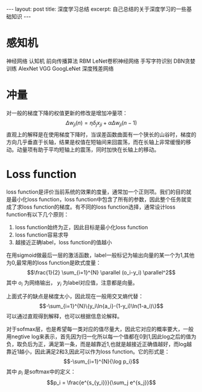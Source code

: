 #+BEGIN_HTML
---
layout: post
title: 深度学习总结
excerpt: 自己总结的关于深度学习的一些基础知识
---
#+END_HTML
#+OPTIONS: toc:nil
#+OPTIONS: ^:{}
* 感知机

神经网络
认知机
前向传播算法
RBM
LeNet卷积神经网络
手写字符识别
DBN贪婪训练
AlexNet
VGG
GoogLeNet
深度残差网络

* 冲量
对一般的梯度下降的权值更新的修改是增加冲量项：
$$\Delta w_{ji}(n)=\eta \delta_jx_{ji}+\alpha \Delta w_{ji}(n-1)$$
直观上的解释是在使用梯度下降时，当误差函数曲面有一个狭长的山谷时，梯度的方向几乎垂直于长轴，结果是权值在短轴间来回震荡，而在长轴上非常缓慢的移动。动量项有助于平均短轴上的震荡，同时加快在长轴上的移动。

* Loss function
loss function是评价当前系统的效果的度量，通常加一个正则项。我们的目的就是最小化loss function，loss function中包含了所有的参数，因此整个任务就变成了求loss function的梯度。有不同的loss function选择，通常设计loss function有以下几个原则：
1. loss function始终为正，因此目标是最小化loss function
2. loss function容易求导
3. 越接近正确label，loss function的值越小
在用sigmoid做最后一层的激活函数，label一般标记为输出向量的某一个为1,其他为0,最常用的loss function是欧式度量：
$$\frac{1}{2} \sum_{i=1}^{N} \parallel (o_i-y_i) \parallel^2$$
其中 $o_i$ 为网络输出， $y_i$ 为label对应值，注意都是向量。

上面式子的缺点是梯度太小，因此现在一般用交叉熵代替：
$$-\sum_{i=1}^{N}\{y_i\ln{a_i}-(1-y_i)\ln(1-a_i)\}$$
可以通过直观得到解释，也可以根据信息论解释。

对于sofmax层，也是希望每一类对应的值尽量大，因此它对应的概率要大，一般用negtive log来表示，首先因为归一化所以每一个值都在0到1,因此log之后的值为负，取负后为正，满足第一条，而是越靠近1,也就是越接近正确值越好，而log越靠近1越小，因此满足2和3,因此可以作为loss function。它的形式是：
$$-\sum_{i=1}^{N}{\log p_i}$$
其中 $p_i$ 是softmax中的定义：
$$p_i = \frac{e^{s_{y_i}}}{\sum_j e^{s_j}}$$
